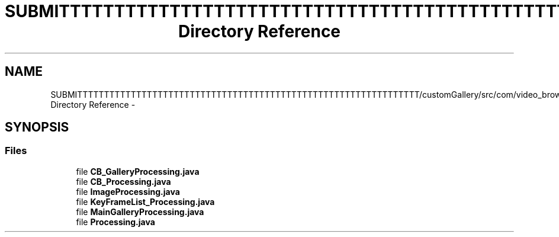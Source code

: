 .TH "SUBMITTTTTTTTTTTTTTTTTTTTTTTTTTTTTTTTTTTTTTTTTTTTTTTTTTTTTTTTTTTTTTTT/customGallery/src/com/video_browser_thesis/processing Directory Reference" 3 "Thu Nov 22 2012" "Version 6.0" "Video Browser" \" -*- nroff -*-
.ad l
.nh
.SH NAME
SUBMITTTTTTTTTTTTTTTTTTTTTTTTTTTTTTTTTTTTTTTTTTTTTTTTTTTTTTTTTTTTTTTT/customGallery/src/com/video_browser_thesis/processing Directory Reference \- 
.SH SYNOPSIS
.br
.PP
.SS "Files"

.in +1c
.ti -1c
.RI "file \fBCB_GalleryProcessing\&.java\fP"
.br
.ti -1c
.RI "file \fBCB_Processing\&.java\fP"
.br
.ti -1c
.RI "file \fBImageProcessing\&.java\fP"
.br
.ti -1c
.RI "file \fBKeyFrameList_Processing\&.java\fP"
.br
.ti -1c
.RI "file \fBMainGalleryProcessing\&.java\fP"
.br
.ti -1c
.RI "file \fBProcessing\&.java\fP"
.br
.in -1c
